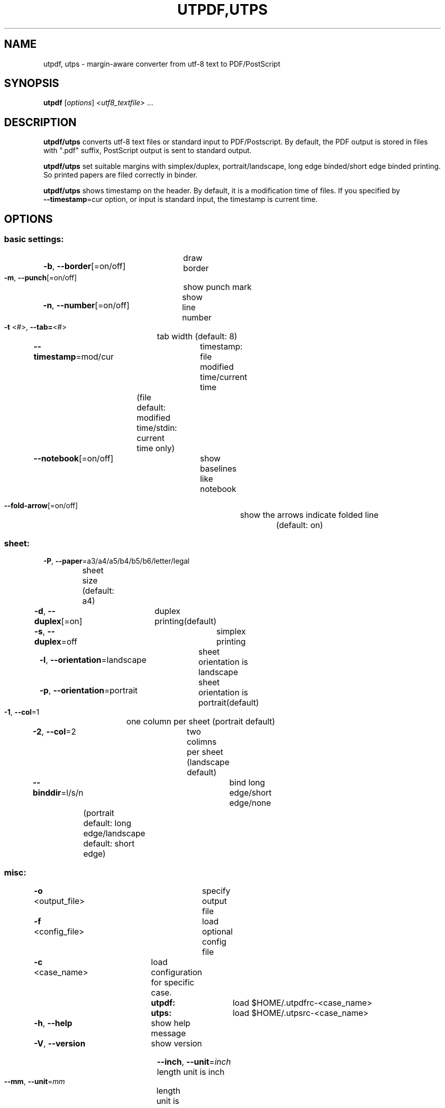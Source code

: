 .TH UTPDF,UTPS "1" "February 2021" "utpdf/utps ver.0.81d" "User Commands"
.SH NAME
utpdf, utps \- margin\-aware converter from utf\-8 text to PDF/PostScript
.SH SYNOPSIS
.B utpdf
[\fI\,options\/\fR] \fI\,<utf8_textfile> \/\fR...
.SH DESCRIPTION
.B utpdf/utps
converts utf-8 text files or standard input to PDF/Postscript.
By default, the PDF output is stored in files with \f[CR]".pdf"\fR suffix,
PostScript output is sent to standard output.
.P
.B utpdf/utps
set suitable margins with simplex/duplex, portrait/landscape,
long edge binded/short edge binded printing.
So printed papers are filed correctly in binder.
.P
.B utpdf/utps
shows timestamp on the header. By default, it is
a modification time of files. If you specified by
\fB --timestamp\fR=cur option, or input is standard input, the timestamp is current time.
.\"
.SH OPTIONS
.IP
.SS basic settings:
.HP
\fB\-b\fR, \fB\-\-border\fR[=on/off]	draw border
.TP
\fB\-m\fR, \fB\-\-punch\fR[=on/off]	show punch mark
.HP
\fB\-n\fR, \fB\-\-number\fR[=on/off]	show line number
.TP
\fB\-t\fR <#>, \fB\-\-tab=\fR<#>	tab width (default: 8)
.TP
\fB\-\-timestamp\fR=mod/cur	timestamp: file modified time/current time
		\fR(file default: modified time/stdin: current time only)
.TP
\fB\-\-notebook\fR[=on/off]	show baselines like notebook
.HP
\fB\-\-fold\-arrow\fR[=on/off]	show the arrows indicate folded line
.br
		(default: on)
.IP
.SS sheet:
.TP
\fB\-P\fR, \fB\-\-paper\fR=\fI\,\/\fRa3/a4/a5/b4/b5/b6/letter/legal
	sheet size (default: a4)
.TP
\fB\-d\fR, \fB\-\-duplex\fR[=on]	duplex printing(default)
.TP
\fB\-s\fR, \fB\-\-duplex\fR=off		simplex printing
.HP
\fB\-l\fR, \fB\-\-orientation\fR=landscape	sheet orientation is landscape
.HP
\fB\-p\fR, \fB\-\-orientation\fR=portrait	sheet orientation is portrait(default)
.TP
\fB\-1\fR, \fB\-\-col\fR=1		one column per sheet (portrait default)
.TP
\fB\-2\fR, \fB\-\-col\fR=2		two colimns per sheet (landscape default)
.TP
\fB\-\-binddir\fR=l/s/n		bind long edge/short edge/none
	(portrait default: long edge/landscape default: short edge)
.IP
.SS misc:
.TP
\fB\-o\fR <output_file>		specify output file
.TP
\fB\-f\fR <config_file>		load optional config file
.TP
\fB\-c\fR <case_name>		load configuration for specific case.
.br
		\fButpdf:\fR	load \f[CR]$HOME/.utpdfrc\-<case_name>\fR
.br
		\fButps:\fR	load \f[CR]$HOME/.utpsrc\-<case_name>\fR
.TP
\fB\-h\fR, \fB\-\-help\fR		show help message
.TP
\fB\-V\fR, \fB\-\-version\fR		show version
.HP
\fB\-\-inch\fR, \fB\-\-unit\fR=\fI\,inch\/\fR	length unit is inch
.TP
\fB\-\-mm\fR,   \fB\-\-unit\fR=\fI\,mm\/\fR	length unit is mm (defalt)
.IP
.SS body:
.TP
\fB\-F\fR <fontname>, \fB\-\-body\-font=\fR<fontname>
	body font (default: IPAGothic)
.TP
\fB\-S\fR <fontsize>, \fB\-\-body\-size=\fR<fontsize>
	font size in pt. (default: oneside 9.8pt./twoside 6.6pt.)
.TP
\fB\-\-body\-weight\fR=light/normal/bold/100\-1000
	body font weight (default: normal)
.TP
\fB\-\-body\-slant\fR=normal/italic/oblique
	body font slant (default: normal)
.TP
\fB\-\-body\-spacing=\fR<point>		space between lines (default: 1.00pt)
.IP
.SS header:
.TP
\fB\-\-header\fR[=on/off]		header on/off (default: on)
.TP
\fB\-\-header\-text\fR[=<text>]		center text of header (default: filename)
.HP
\fB\-\-header\-font=\fR<fontname>	font of center text (default: sans\-serif)
.TP
\fB\-\-header\-size=\fR<fontsize>	font size of center text
		(default: one column 16.0pt./two columns 9.0pt.)
.TP
\fB\-\-header\-weight\fR=light/normal/bold/100\-1000
		font weight of cenrer text (default: bold)
.TP
\fB\-\-header\-slant\fR=normal/italic/oblique
		header font slant (default: normal)
.TP
\fB\-\-header\-side\-size=\fR<fontsize>
		font size of side part(date & page)
.br		
		(default: 10.56 = header\-size * 0.66)
.TP
\fB\-\-header\-side\-slant\fR=normal/italic/oblique
		side font slant (default: same as center)
.TP
\fB\-\-header\-side\-weight\fR=light/normal/bold/100\-1000
		side font weight (default: same as center)
.TP
\fB\-\-date\-format\fR[=<format>]
		date header's format. it's format is \f[CR]strftime(3)\fR's one.
.br
		(default: %D %R)
.IP
.SS watermark:
.TP
\fB\-\-watermark\-text=\fR<text>	text of watermark
.TP
\fB\-\-watermark\-font=\fR<fontname>	watermark font name (default: sans\-serif)
.TP
\fB\-\-watermark\-slant\fR=normal/italic/oblique
		watermark font slant (defaullt: normal)
.TP
\fB\-\-watermark\-weight\fR=light/normal/bold/100\-1000
		watermark font weight (default: bold)
.TP
\fB\-\-watermark\-collor=\fR<red digit>,<green digit>,<blue digit>
		watermark color (default: 230,230,255)
.br
		each digit must be 0\-255.
.IP
.SS margins:
.TP
\fB\-\-binding=\fR<length>
binding margin (default: 25.4mm/1.0inch)
.TP
\fB\-\-outer=\fR<length>
outer margin   (default: 12.7mm/0.5inch)
.TP
\fB\-\-top=\fR<length>
top margin     (default: 12.7mm/0.5inch)
.TP
\fB\-\-bottom=\fR<length>
bottom margin  (default: 12.7mm/0.5inch)
.TP
\fB\-\-divide=\fR<length>
distance between two sides (default: 6.3mm/0.2inch)
.PP
.\"
.SH EXAMPLES
Most simple example:
.br
\f[CR]$ utpdf foo.c \fR
.br
makes one pdf file, \f[CR]foo.c.pdf\fR.
.br
Another example:
.br
\f[CR]$ utpdf foo.c bar.c \fR
.br
makes two pdf files, \f[CR]foo.c.pdf, bar.c.pdf\fR.
.br
however:
.br
\f[CR]$ utpdf foo.c bar.c -o baz.pdf\fR
.br
makes only one pdf file, \f[CR]baz.pdf\fR,
which contains \f[CR]foo.c\fR and \f[CR]bar.c\fR.
.P
If you want print file:
.br
\f[CR]$ utps foo.c | lpr\fR
.br
so \f[CR]foo.c\fR will be printed by default printer.
.br
If the printer has duplex printing capability, \f[CR]foo.c\fR
is printed by two-sided per paper. If you dare to want to print by one-sided
per paper:
.br
\f[CR]$ utps -s foo.c | lpr\fR
.\"
.SH CONFIGURATAION
.B utpdf
reads \f[CR]$HOME/.utpdfrc\fR as configuration first.
.B utps
reads \f[CR]$HOME/.utpsrc\fR in the same way.
These configuration files are text file, and their each line format is
\f[CR]<key>: <value>\fR.
.br
\f[CR]<key>\fR is same as two-dashed command line option's name, and
\f[CR]<value>\fR is a value of the option.
.br
If the first character of the line is \f[CR]#\fR, it is a comment line.
.br
Settings in the configuration file can be overrided by command line option.
.br
For example, if you want disable header, set
.B--header=off
on command line. In configuration file, you should write \f[CR]header: off\fR.
.SS Example
\f[CR]# sample configuration
.br
number: on
.br
orientation: l
.br
body-font: IPAMincho
.br
body-size: 12
.br
#
\fR
.br
means: show line number, sheet orientation is landscape, text body font is IPAMincho and it's size is 12point.
.\"
.SH BUGS
.B utps:
Some non-PostScript printers could not always print by duplex,
even if it has duplex printing ability.
.P
Some PostScript printers could not print duplex with short edge
binding.
.P
.SH COPYRIGHT
Copyright \(co 2021 by Akihiro SHIMIZU
.PP
Licensed under the Apache License, Version 2.0 (the "License");
you may not use this file except in compliance with the License.
You may obtain a copy of the License at
.PP
http://www.apache.org/licenses/LICENSE\-2.0
.PP
Unless required by applicable law or agreed to in writing, software
distributed under the License is distributed on an "AS IS" BASIS,
WITHOUT WARRANTIES OR CONDITIONS OF ANY KIND, either express or implied.
See the License for the specific language governing permissions and
limitations under the License.
